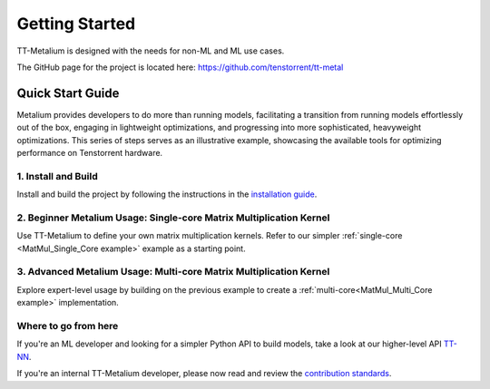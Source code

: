 .. _Getting Started:

Getting Started
===============

TT-Metalium is designed with the needs for non-ML and ML use cases.

The GitHub page for the project is located here:
https://github.com/tenstorrent/tt-metal

Quick Start Guide
-----------------

Metalium provides developers to do more than running models, facilitating a
transition from running models effortlessly out of the box, engaging in
lightweight optimizations, and progressing into more sophisticated, heavyweight
optimizations. This series of steps serves as an illustrative example,
showcasing the available tools for optimizing performance on Tenstorrent
hardware.

1. Install and Build
^^^^^^^^^^^^^^^^^^^^

Install and build the project by following the instructions in the
`installation guide
<https://github.com/tenstorrent/tt-metal/blob/main/INSTALLING.md>`_.

2. Beginner Metalium Usage: Single-core Matrix Multiplication Kernel
^^^^^^^^^^^^^^^^^^^^^^^^^^^^^^^^^^^^^^^^^^^^^^^^^^^^^^^^^^^^^^^^^^^^

Use TT-Metalium to define your own matrix multiplication kernels. Refer to our
simpler :ref:`single-core <MatMul_Single_Core example>` example as a starting
point.

3. Advanced Metalium Usage: Multi-core Matrix Multiplication Kernel
^^^^^^^^^^^^^^^^^^^^^^^^^^^^^^^^^^^^^^^^^^^^^^^^^^^^^^^^^^^^^^^^^^^

Explore expert-level usage by building on the previous example to create a
:ref:`multi-core<MatMul_Multi_Core example>` implementation.

Where to go from here
^^^^^^^^^^^^^^^^^^^^^

If you're an ML developer and looking for a simpler Python API to build models,
take a look at our higher-level API `TT-NN <../../../ttnn/latest/index.html>`_.

If you're an internal TT-Metalium developer, please now read and review the
`contribution standards
<https://github.com/tenstorrent/tt-metal/blob/main/CONTRIBUTING.md>`_.
